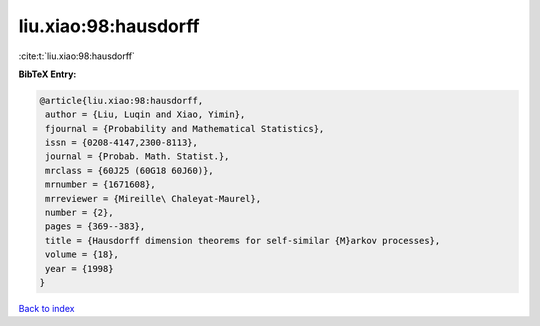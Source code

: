 liu.xiao:98:hausdorff
=====================

:cite:t:`liu.xiao:98:hausdorff`

**BibTeX Entry:**

.. code-block:: bibtex

   @article{liu.xiao:98:hausdorff,
    author = {Liu, Luqin and Xiao, Yimin},
    fjournal = {Probability and Mathematical Statistics},
    issn = {0208-4147,2300-8113},
    journal = {Probab. Math. Statist.},
    mrclass = {60J25 (60G18 60J60)},
    mrnumber = {1671608},
    mrreviewer = {Mireille\ Chaleyat-Maurel},
    number = {2},
    pages = {369--383},
    title = {Hausdorff dimension theorems for self-similar {M}arkov processes},
    volume = {18},
    year = {1998}
   }

`Back to index <../By-Cite-Keys.html>`_
